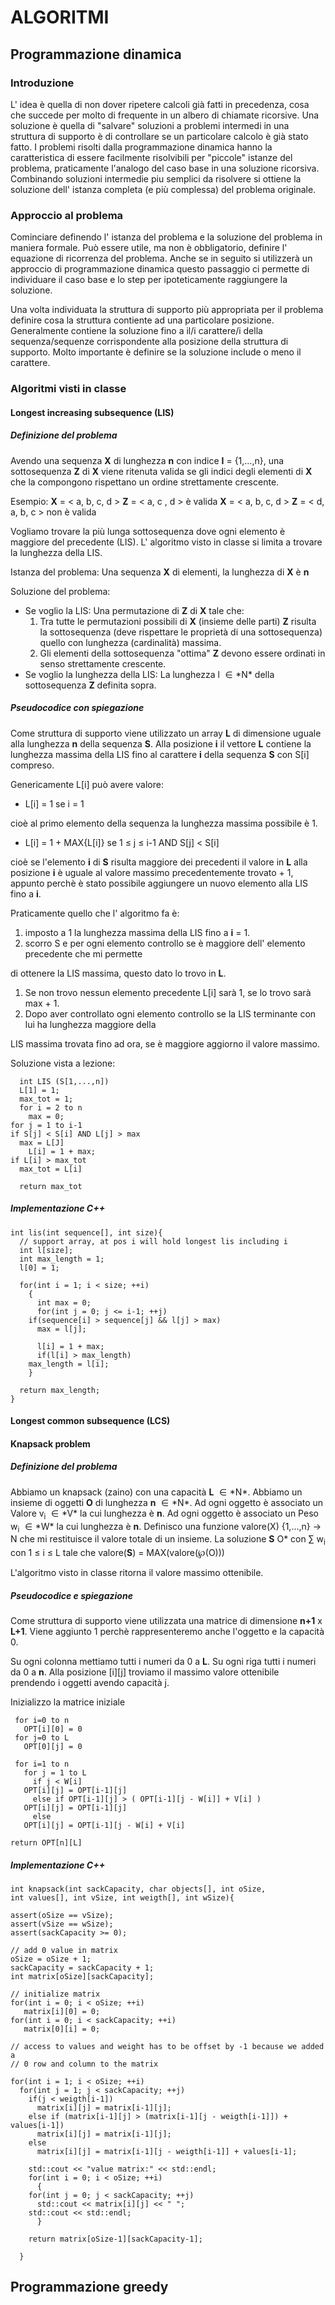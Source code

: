 #+STARTUP: entitiespretty
#+OPTIONS: H:10
#+OPTIONS: toc:10

* ALGORITMI

** Programmazione dinamica

*** Introduzione
   
   L' idea è quella di non dover ripetere calcoli già fatti in precedenza, cosa che succede per 
   molto di frequente in un albero di chiamate ricorsive.
   Una soluzione è quella di "salvare" soluzioni a problemi intermedi in una struttura di supporto
   è di controllare se un particolare calcolo è già stato fatto.
   I problemi risolti dalla programmazione dinamica hanno la caratteristica di essere facilmente
   risolvibili per "piccole" istanze del problema, praticamente l'analogo del caso base in una soluzione ricorsiva.
   Combinando soluzioni intermedie piu semplici da risolvere si ottiene la soluzione dell' istanza completa (e più complessa)
   del problema originale.


*** Approccio al problema
    
    Cominciare definendo l' istanza del problema e la soluzione del problema in maniera formale.
    Può essere utile, ma non è obbligatorio, definire l' equazione di ricorrenza del problema.
    Anche se in seguito si utilizzerà un approccio di programmazione dinamica questo passaggio ci permette di 
    individuare il caso base e lo step per ipoteticamente raggiungere la soluzione.
    
    Una volta individuata la struttura di supporto più appropriata per il problema definire cosa
    la struttura contiente ad una particolare posizione.
    Generalmente contiene la soluzione fino a il/i carattere/i della sequenza/sequenze corrispondente alla
    posizione della struttura di supporto. Molto importante è definire se la soluzione include o meno il carattere.
    

*** Algoritmi visti in classe
    
**** Longest increasing subsequence (LIS)
     
***** Definizione del problema

     Avendo una sequenza *X* di lunghezza *n* con indice *I* = {1,...,n}, \newline
     una sottosequenza *Z* di *X* viene ritenuta valida se gli indici degli elementi
     di *X* che la compongono rispettano un ordine strettamente crescente. \newline

     Esempio:
     *X* = < a, b, c, d >  *Z* = < a, c , d > è valida \newline
     *X* = < a, b, c, d >  *Z* = < d, a, b, c > non è valida \newline

     Vogliamo trovare la più lunga sottosequenza dove ogni elemento è maggiore del precedente (LIS).\newline
     L' algoritmo visto in classe si limita a trovare la lunghezza della LIS. \newline
     
     Istanza del problema: \newline
     Una sequenza *X* di elementi, la lunghezza di *X* è *n*

     Soluzione del problema: \newline
     - Se voglio la LIS: \newline 
       Una permutazione di *Z* di *X* tale che:
       1. Tra tutte le permutazioni possibili di *X* (insieme delle parti) *Z* risulta la sottosequenza (deve rispettare le proprietà di una sottosequenza) quello con lunghezza (cardinalità) massima. 
       2. Gli elementi della sottosequenza "ottima" *Z* devono essere ordinati in senso strettamente crescente.

     - Se voglio la lunghezza della LIS: \newline
       La lunghezza l \in *N* della sottosequenza *Z* definita sopra.
	 


***** Pseudocodice con spiegazione

      Come struttura di supporto viene utilizzato un array *L* di dimensione uguale alla
      lunghezza *n* della sequenza *S*.
      Alla posizione *i* il vettore *L* contiene la lunghezza massima della LIS fino al
      carattere *i* della sequenza *S* con S[i] compreso.

      Genericamente L[i] può avere valore:
      - L[i] = 1 se i = 1\newline
	cioè al primo elemento della sequenza la lunghezza massima possibile è 1.
      - L[i] = 1 + MAX{L[i]} se 1 \leq j \leq i-1 AND S[j] < S[i] \newline
	cioè se l'elemento *i* di *S* risulta maggiore dei precedenti il valore in *L* alla posizione *i*
	è uguale al valore massimo precedentemente trovato + 1, appunto perchè è stato possibile aggiungere
	un nuovo elemento alla LIS fino a *i*.
	
      Praticamente quello che l' algoritmo fa è:
      1. imposto a 1 la lunghezza massima della LIS fino a *i* = 1.
      2. scorro S e per ogni elemento controllo se è maggiore dell' elemento precedente che mi permette
	 di ottenere la LIS massima, questo dato lo trovo in *L*. 
      3. Se non trovo nessun elemento precedente L[i] sarà 1, se lo trovo sarà max + 1.
      4. Dopo aver controllato ogni elemento controllo se la LIS terminante con lui ha lunghezza maggiore della
	 LIS massima trovata fino ad ora, se è maggiore aggiorno il valore massimo.

      Soluzione vista a lezione:
      #+BEGIN_SRC C++ -n 
      int LIS (S[1,...,n])
      L[1] = 1;
      max_tot = 1;
      for i = 2 to n
        max = 0;
	for j = 1 to i-1
	if S[j] < S[i] AND L[j] > max
	  max = L[J]
      	L[i] = 1 + max;
	if L[i] > max_tot
	  max_tot = L[i]

      return max_tot
      #+END_SRC


***** Implementazione C++

#+BEGIN_SRC C++ -n
int lis(int sequence[], int size){
  // support array, at pos i will hold longest lis including i
  int l[size]; 
  int max_length = 1;
  l[0] = 1;

  for(int i = 1; i < size; ++i)
    {
      int max = 0;
      for(int j = 0; j <= i-1; ++j)
	if(sequence[i] > sequence[j] && l[j] > max)
	  max = l[j];

      l[i] = 1 + max;
      if(l[i] > max_length)
	max_length = l[i];
    }
  
  return max_length;
}
#+END_SRC


**** Longest common subsequence (LCS)


**** Knapsack problem

***** Definizione del problema 
      
      Abbiamo un knapsack (zaino) con una capacità *L* \in *N*.
      Abbiamo un insieme di oggetti *O* di lunghezza *n* \in *N*.
      Ad ogni oggetto è associato un Valore  v_{i} \in *V* la cui lunghezza è *n*.
      Ad ogni oggetto è associato un Peso w_{i} \in *W* la cui lunghezza è *n*.
      Definisco una funzione valore(X) {1,...,n} \rarr N che mi restituisce il valore totale di un insieme.
      La soluzione *S* \sube *O* con \sum w_{i} con 1 \le i \le L tale che valore(*S*) = MAX(valore(\weierp(O)))    
      
      L'algoritmo visto in classe ritorna il valore massimo ottenibile.



***** Pseudocodice e spiegazione
      
      Come struttura di supporto viene utilizzata una matrice di dimensione *n+1* x *L+1*.
      Viene aggiunto 1 perchè rappresenteremo anche l'oggetto e la capacità 0.
      
      Su ogni colonna mettiamo tutti i numeri da 0 a *L*.
      Su ogni riga tutti i numeri da 0 a *n*.
      Alla posizione [i][j] troviamo il massimo valore ottenibile prendendo i oggetti avendo capacità j.
      
      Inizializzo la matrice iniziale
      
      #+BEGIN_SRC C++ -n
      for i=0 to n
        OPT[i][0] = 0
      for j=0 to L
        OPT[0][j] = 0

      for i=1 to n
        for j = 1 to L
          if j < W[i]
	    OPT[i][j] = OPT[i-1][j]
          else if OPT[i-1][j] > ( OPT[i-1][j - W[i]] + V[i] )
	    OPT[i][j] = OPT[i-1][j]
          else
	    OPT[i][j] = OPT[i-1][j - W[i] + V[i]

     return OPT[n][L]
      #+END_SRC


***** Implementazione C++
      
      #+BEGIN_SRC C++ -n
int knapsack(int sackCapacity, char objects[], int oSize,
int values[], int vSize, int weigth[], int wSize){

assert(oSize == vSize);
assert(vSize == wSize);
assert(sackCapacity >= 0);

// add 0 value in matrix
oSize = oSize + 1;
sackCapacity = sackCapacity + 1;
int matrix[oSize][sackCapacity];
    
// initialize matrix
for(int i = 0; i < oSize; ++i)
   matrix[i][0] = 0;
for(int i = 0; i < sackCapacity; ++i)
   matrix[0][i] = 0;

// access to values and weight has to be offset by -1 because we added a
// 0 row and column to the matrix

for(int i = 1; i < oSize; ++i)
  for(int j = 1; j < sackCapacity; ++j)
    if(j < weigth[i-1])
      matrix[i][j] = matrix[i-1][j];
    else if (matrix[i-1][j] > (matrix[i-1][j - weigth[i-1]]) + values[i-1])
      matrix[i][j] = matrix[i-1][j];
    else
      matrix[i][j] = matrix[i-1][j - weigth[i-1]] + values[i-1];

    std::cout << "value matrix:" << std::endl;
    for(int i = 0; i < oSize; ++i)
      {
	for(int j = 0; j < sackCapacity; ++j)
	  std::cout << matrix[i][j] << " ";
	std::cout << std::endl;	
      }
    
    return matrix[oSize-1][sackCapacity-1];
	
  }
      #+END_SRC


** Programmazione greedy





